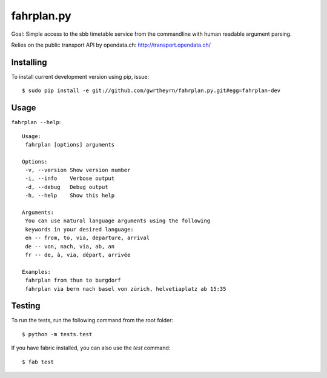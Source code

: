fahrplan.py
===========

.. image:: https://secure.travis-ci.org/gwrtheyrn/fahrplan.py.png?branch=master
    :alt: Build status
    :target: http://travis-ci.org/gwrtheyrn/fahrplan.py

Goal: Simple access to the sbb timetable service from the commandline with human
readable argument parsing.

Relies on the public transport API by opendata.ch: http://transport.opendata.ch/


Installing
----------

To install current development version using pip, issue::

    $ sudo pip install -e git://github.com/gwrtheyrn/fahrplan.py.git#egg=fahrplan-dev


Usage
-----

``fahrplan --help``::

    Usage:
     fahrplan [options] arguments

    Options:
     -v, --version Show version number
     -i, --info    Verbose output
     -d, --debug   Debug output
     -h, --help    Show this help

    Arguments:
     You can use natural language arguments using the following
     keywords in your desired language:
     en -- from, to, via, departure, arrival
     de -- von, nach, via, ab, an
     fr -- de, à, via, départ, arrivée

    Examples:
     fahrplan from thun to burgdorf
     fahrplan via bern nach basel von zürich, helvetiaplatz ab 15:35

.. image:: http://make.opendata.ch/lib/exe/fetch.php?media=project:20120331_160821.png
    :alt: Screenshot


Testing
-------

To run the tests, run the following command from the root folder::

    $ python -m tests.test

If you have fabric installed, you can also use the `test` command::

    $ fab test
